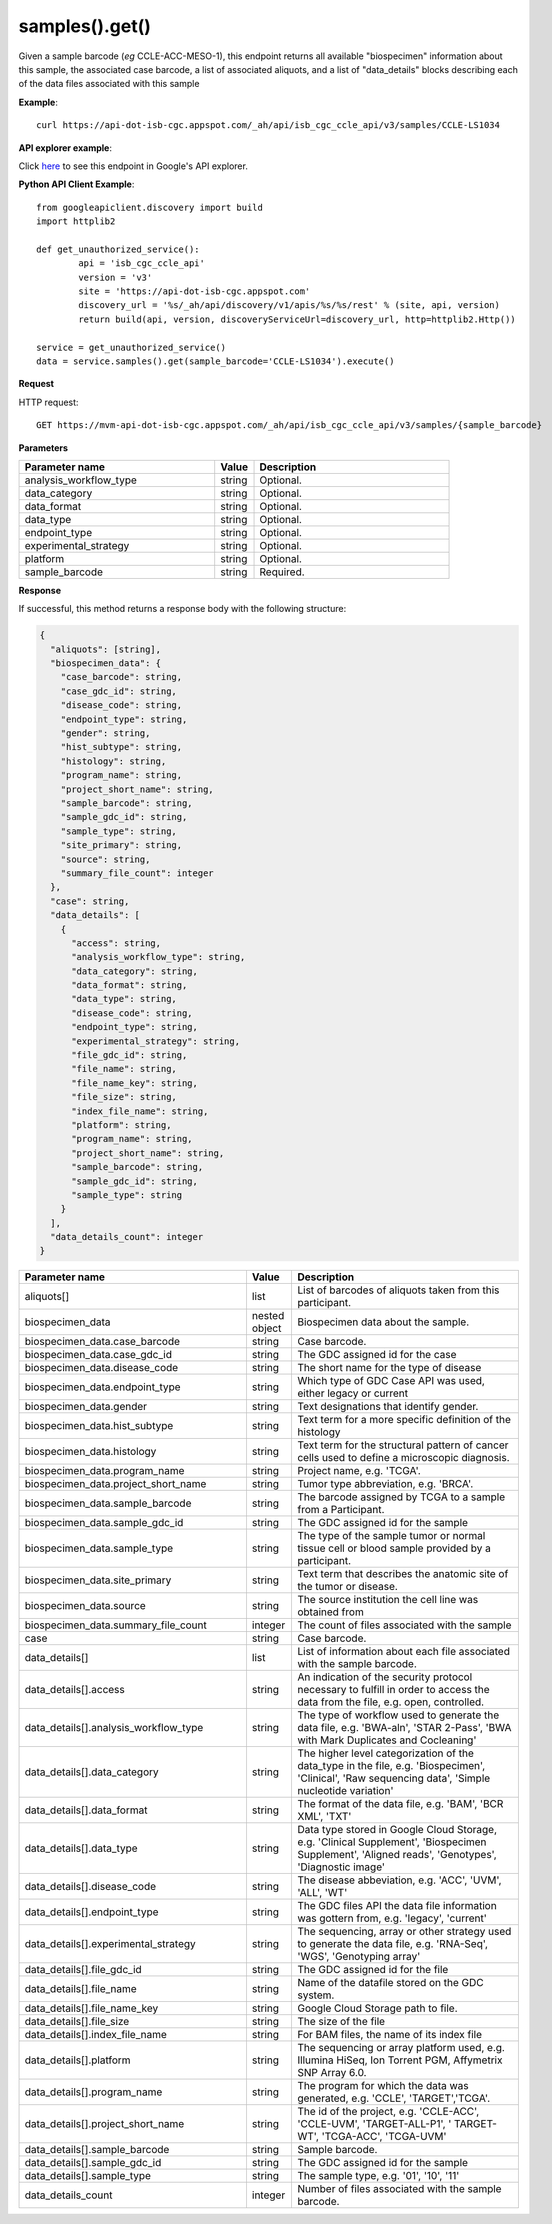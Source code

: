 samples().get()
################
Given a sample barcode (*eg* CCLE-ACC-MESO-1), this endpoint returns all available "biospecimen" information about this sample, the associated case barcode, a list of associated aliquots, and a list of "data_details" blocks describing each of the data files associated with this sample

**Example**::

	curl https://api-dot-isb-cgc.appspot.com/_ah/api/isb_cgc_ccle_api/v3/samples/CCLE-LS1034

**API explorer example**:

Click `here <https://apis-explorer.appspot.com/apis-explorer/?base=https%3A%2F%2Fapi-dot-isb-cgc.appspot.com%2F_ah%2Fapi#p/isb_cgc_ccle_api/v3/isb_cgc_ccle_api.samples.get?sample_barcode=CCLE-LS1034&/>`_ to see this endpoint in Google's API explorer.

**Python API Client Example**::

	from googleapiclient.discovery import build
	import httplib2

	def get_unauthorized_service():
		api = 'isb_cgc_ccle_api'
		version = 'v3'
		site = 'https://api-dot-isb-cgc.appspot.com'
		discovery_url = '%s/_ah/api/discovery/v1/apis/%s/%s/rest' % (site, api, version)
		return build(api, version, discoveryServiceUrl=discovery_url, http=httplib2.Http())

	service = get_unauthorized_service()
	data = service.samples().get(sample_barcode='CCLE-LS1034').execute()


**Request**

HTTP request::

	GET https://mvm-api-dot-isb-cgc.appspot.com/_ah/api/isb_cgc_ccle_api/v3/samples/{sample_barcode}

**Parameters**

.. csv-table::
	:header: "**Parameter name**", "**Value**", "**Description**"
	:widths: 50, 10, 50

	analysis_workflow_type,string,"Optional. "
	data_category,string,"Optional. "
	data_format,string,"Optional. "
	data_type,string,"Optional. "
	endpoint_type,string,"Optional. "
	experimental_strategy,string,"Optional. "
	platform,string,"Optional. "
	sample_barcode,string,"Required. "


**Response**

If successful, this method returns a response body with the following structure:

.. code-block:: javascript

  {
    "aliquots": [string],
    "biospecimen_data": {
      "case_barcode": string,
      "case_gdc_id": string,
      "disease_code": string,
      "endpoint_type": string,
      "gender": string,
      "hist_subtype": string,
      "histology": string,
      "program_name": string,
      "project_short_name": string,
      "sample_barcode": string,
      "sample_gdc_id": string,
      "sample_type": string,
      "site_primary": string,
      "source": string,
      "summary_file_count": integer
    },
    "case": string,
    "data_details": [
      {
        "access": string,
        "analysis_workflow_type": string,
        "data_category": string,
        "data_format": string,
        "data_type": string,
        "disease_code": string,
        "endpoint_type": string,
        "experimental_strategy": string,
        "file_gdc_id": string,
        "file_name": string,
        "file_name_key": string,
        "file_size": string,
        "index_file_name": string,
        "platform": string,
        "program_name": string,
        "project_short_name": string,
        "sample_barcode": string,
        "sample_gdc_id": string,
        "sample_type": string
      }
    ],
    "data_details_count": integer
  }

.. csv-table::
	:header: "**Parameter name**", "**Value**", "**Description**"
	:widths: 50, 10, 50

	aliquots[], list, "List of barcodes of aliquots taken from this participant."
	biospecimen_data, nested object, "Biospecimen data about the sample."
	biospecimen_data.case_barcode, string, "Case barcode."
	biospecimen_data.case_gdc_id, string, "The GDC assigned id for the case"
	biospecimen_data.disease_code, string, "The short name for the type of disease"
	biospecimen_data.endpoint_type, string, "Which type of GDC Case API was used, either legacy or current"
	biospecimen_data.gender, string, "Text designations that identify gender."
	biospecimen_data.hist_subtype, string, "Text term for a more specific definition of the histology"
	biospecimen_data.histology, string, "Text term for the structural pattern of cancer cells used to define a microscopic diagnosis."
	biospecimen_data.program_name, string, "Project name, e.g. 'TCGA'."
	biospecimen_data.project_short_name, string, "Tumor type abbreviation, e.g. 'BRCA'. "
	biospecimen_data.sample_barcode, string, "The barcode assigned by TCGA to a sample from a Participant."
	biospecimen_data.sample_gdc_id, string, "The GDC assigned id for the sample"
	biospecimen_data.sample_type, string, "The type of the sample tumor or normal tissue cell or blood sample provided by a participant."
	biospecimen_data.site_primary, string, "Text term that describes the anatomic site of the tumor or disease."
	biospecimen_data.source, string, "The source institution the cell line was obtained from"
	biospecimen_data.summary_file_count, integer, "The count of files associated with the sample"
	case, string, "Case barcode."
	data_details[], list, "List of information about each file associated with the sample barcode."
	data_details[].access, string, "An indication of the security protocol necessary to fulfill in order to access the data from the file, e.g. open, controlled."
	data_details[].analysis_workflow_type, string, "The type of workflow used to generate the data file, e.g. 'BWA-aln', 'STAR 2-Pass', 'BWA with Mark Duplicates and Cocleaning'"
	data_details[].data_category, string, "The higher level categorization of the data_type in the file, e.g. 'Biospecimen', 'Clinical', 'Raw sequencing data', 'Simple nucleotide variation'"
	data_details[].data_format, string, "The format of the data file, e.g. 'BAM', 'BCR XML', 'TXT'"
	data_details[].data_type, string, "Data type stored in Google Cloud Storage, e.g. 'Clinical Supplement', 'Biospecimen Supplement', 'Aligned reads', 'Genotypes', 'Diagnostic image'"
	data_details[].disease_code, string, "The disease abbeviation, e.g. 'ACC', 'UVM', 'ALL', 'WT'"
	data_details[].endpoint_type, string, "The GDC files API the data file information was gottern from, e.g. 'legacy', 'current'"
	data_details[].experimental_strategy, string, "The sequencing, array or other strategy used to generate the data file, e.g. 'RNA-Seq', 'WGS', 'Genotyping array'"
	data_details[].file_gdc_id, string, "The GDC assigned id for the file"
	data_details[].file_name, string, "Name of the datafile stored on the GDC system."
	data_details[].file_name_key, string, "Google Cloud Storage path to file."
	data_details[].file_size, string, "The size of the file"
	data_details[].index_file_name, string, "For BAM files, the name of its index file"
	data_details[].platform, string, "The sequencing or array platform used, e.g. Illumina HiSeq, Ion Torrent PGM, Affymetrix SNP Array 6.0."
	data_details[].program_name, string, "The program for which the data was generated, e.g. 'CCLE', 'TARGET','TCGA'."
	data_details[].project_short_name, string, "The id of the project, e.g.  'CCLE-ACC', 'CCLE-UVM', 'TARGET-ALL-P1', ' TARGET-WT', 'TCGA-ACC', 'TCGA-UVM'"
	data_details[].sample_barcode, string, "Sample barcode."
	data_details[].sample_gdc_id, string, "The GDC assigned id for the sample"
	data_details[].sample_type, string, "The sample type, e.g. '01', '10', '11'"
	data_details_count, integer, "Number of files associated with the sample barcode."
